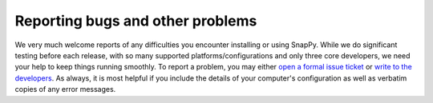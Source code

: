 .. Reporting bugs and other problems

Reporting bugs and other problems
=================================

We very much welcome reports of any difficulties you encounter
installing or using SnapPy. While we do significant testing before
each release, with so many supported platforms/configurations and only
three core developers, we need your help to keep things running
smoothly. To report a problem, you may either `open a formal issue
ticket <https://bitbucket.org/t3m/snappy/issues/>`_ or `write to the
developers <snappy-help@computop.org>`_. As always, it is most helpful
if you include the details of your computer's configuration as well as
verbatim copies of any error messages.
